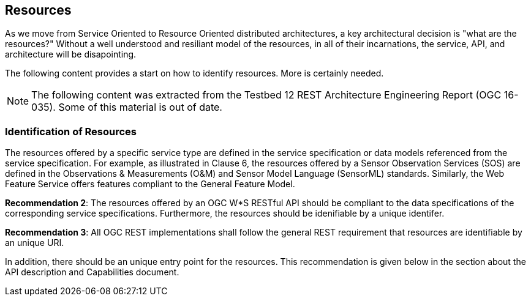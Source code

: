 == Resources

As we move from Service Oriented to Resource Oriented distributed architectures, a key architectural decision is "what are the resources?"  Without a well understood and resiliant model of the resources, in all of their incarnations, the service, API, and architecture will be disapointing.

The following content provides a start on how to identify resources.  More is certainly needed.

[NOTE]
====
The following content was extracted from the Testbed 12 REST Architecture Engineering Report (OGC 16-035).  Some of this material is out of date.
====

=== Identification of Resources

The resources offered by a specific service type are defined in the service specification or data models referenced from the service specification. For example, as illustrated in Clause 6, the resources offered by a Sensor Observation Services (SOS) are defined in the Observations & Measurements (O&M) and Sensor Model Language (SensorML) standards. Similarly, the Web Feature Service offers features compliant to the General Feature Model.

**Recommendation 2**: The resources offered by an OGC W*S RESTful API should be compliant to the data specifications of the corresponding service specifications. Furthermore, the resources should be idenifiable by a unique identifer.

**Recommendation 3**: All OGC REST implementations shall follow the general REST requirement that resources are identifiable by an unique URI.

In addition, there should be an unique entry point for the resources. This recommendation is given below in the section about the API description and Capabilities document.
